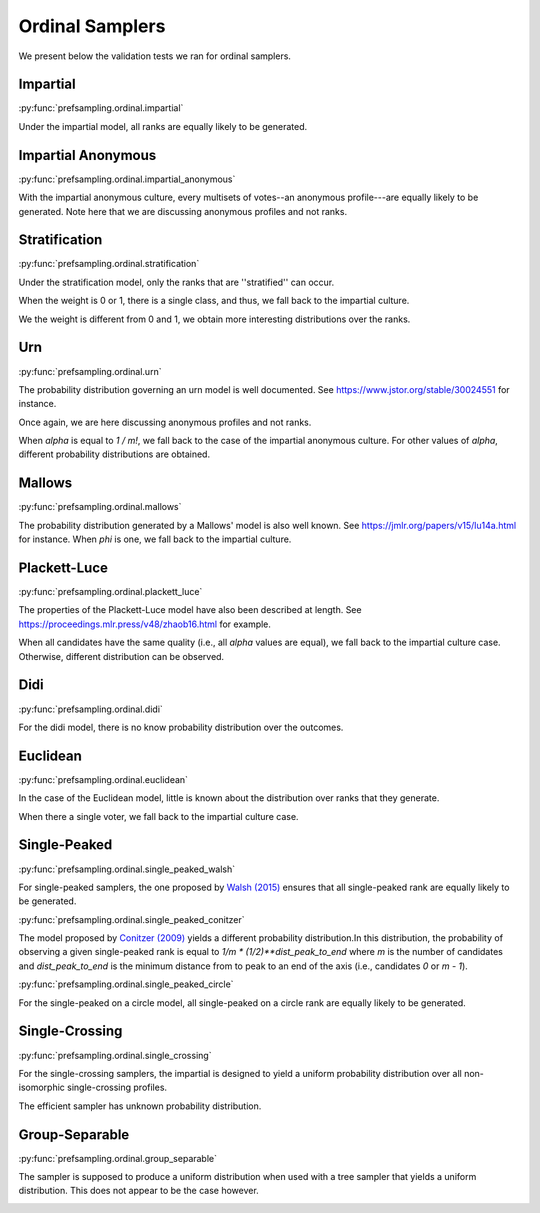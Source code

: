 Ordinal Samplers
================

We present below the validation tests we ran for ordinal samplers.

Impartial
---------

:py:func:`prefsampling.ordinal.impartial`

Under the impartial model, all ranks are equally likely to be generated.

.. image:: validation_plots/ordinal/impartial.png
  :width: 800
  :alt: Observed versus theoretical frequencies for the impartial culture

Impartial Anonymous
-------------------

:py:func:`prefsampling.ordinal.impartial_anonymous`

With the impartial anonymous culture, every multisets of votes--an anonymous profile---are
equally likely to be generated. Note here that we are discussing anonymous profiles and
not ranks.

.. image:: validation_plots/ordinal/impartial_anonymous.png
  :width: 800
  :alt: Observed versus theoretical frequencies for the impartial anonymous culture

Stratification
--------------

:py:func:`prefsampling.ordinal.stratification`

Under the stratification model, only the ranks that are ''stratified'' can occur.

When the weight is 0 or 1, there is a single class, and thus, we fall back to the
impartial culture.

.. image:: validation_plots/ordinal/stratification_uniform.png
  :width: 800
  :alt: Observed versus theoretical frequencies for the stratification culture with weight=0, 1

We the weight is different from 0 and 1, we obtain more interesting distributions over
the ranks.

.. image:: validation_plots/ordinal/stratification.png
  :width: 800
  :alt: Observed versus theoretical frequencies for the stratification culture with weight=0.2, 0.4, 0.8

Urn
---

:py:func:`prefsampling.ordinal.urn`

The probability distribution governing an urn model is well documented.
See https://www.jstor.org/stable/30024551 for instance.

Once again, we are here discussing anonymous profiles and not ranks.

When `alpha` is equal to `1 / m!`, we fall back to the case of the impartial anonymous
culture. For other values of `alpha`, different probability distributions are obtained.

.. image:: validation_plots/ordinal/urn.png
  :width: 800
  :alt: Observed versus theoretical frequencies for Mallow's model with alpha=0

Mallows
-------

:py:func:`prefsampling.ordinal.mallows`

The probability distribution generated by a Mallows' model is also well known.
See https://jmlr.org/papers/v15/lu14a.html for instance. When `phi` is one,
we fall back to the impartial culture.

.. image:: validation_plots/ordinal/mallows.png
  :width: 800
  :alt: Observed versus theoretical frequencies for Mallow's model with phi=0.1

Plackett-Luce
-------------

:py:func:`prefsampling.ordinal.plackett_luce`

The properties of the Plackett-Luce model have also been described at length.
See https://proceedings.mlr.press/v48/zhaob16.html for example.

When all candidates have the same quality (i.e., all `alpha` values are equal),
we fall back to the impartial culture case. Otherwise, different distribution
can be observed.

.. image:: validation_plots/ordinal/plackett_luce.png
  :width: 800
  :alt: Observed versus theoretical frequencies for the Plackett-Luce model

Didi
----

:py:func:`prefsampling.ordinal.didi`

For the didi model, there is no know probability distribution over the outcomes.

.. image:: validation_plots/ordinal/didi.png
  :width: 800
  :alt: Observed versus theoretical frequencies for the Didi model

Euclidean
---------

:py:func:`prefsampling.ordinal.euclidean`

In the case of the Euclidean model, little is known about the distribution over
ranks that they generate.

.. image:: validation_plots/ordinal/euclidean.png
  :width: 800
  :alt: Observed versus theoretical frequencies for the Euclidean model

When there a single voter, we fall back to the impartial culture case.

.. image:: validation_plots/ordinal/euclidean_uniform.png
  :width: 800
  :alt: Observed versus theoretical frequencies for the Euclidean model with one voter

Single-Peaked
-------------

:py:func:`prefsampling.ordinal.single_peaked_walsh`

For single-peaked samplers, the one proposed by
`Walsh (2015) <https://arxiv.org/abs/1503.02766>`_ ensures that all single-peaked
rank are equally likely to be generated.

.. image:: validation_plots/ordinal/sp_walsh.png
  :width: 800
  :alt: Observed versus theoretical frequencies for the Walsh single-peaked culture

:py:func:`prefsampling.ordinal.single_peaked_conitzer`

The model proposed by `Conitzer (2009) <https://arxiv.org/abs/1401.3449>`_ yields
a different probability distribution.In this distribution, the probability of observing
a given single-peaked rank is equal to  `1/m * (1/2)**dist_peak_to_end` where `m` is the
number of candidates and `dist_peak_to_end` is the minimum distance from to peak
to an end of the axis (i.e., candidates `0` or `m - 1`).

.. image:: validation_plots/ordinal/sp_conitzer.png
  :width: 800
  :alt: Observed versus theoretical frequencies for the Conitzer single-peaked culture

:py:func:`prefsampling.ordinal.single_peaked_circle`

For the single-peaked on a circle model, all single-peaked on a circle rank are
equally likely to be generated.

.. image:: validation_plots/ordinal/sp_circle.png
  :width: 800
  :alt: Observed versus theoretical frequencies for the single-peaked on a circle culture

Single-Crossing
---------------

:py:func:`prefsampling.ordinal.single_crossing`

For the single-crossing samplers, the impartial is designed to yield a uniform probability
distribution over all non-isomorphic single-crossing profiles.

.. image:: validation_plots/ordinal/single_crossing_impartial.png
  :width: 800
  :alt: Observed versus theoretical frequencies for the single-crossing culture

The efficient sampler has unknown probability distribution.

.. image:: validation_plots/ordinal/single_crossing_impartial.png
  :width: 800
  :alt: Observed versus theoretical frequencies for the single-crossing culture

Group-Separable
---------------

:py:func:`prefsampling.ordinal.group_separable`

The sampler is supposed to produce a uniform distribution when used with a tree sampler
that yields a uniform distribution. This does not appear to be the case however.

.. image:: validation_plots/ordinal/group_separable.png
  :width: 800
  :alt: Observed versus theoretical frequencies for the group separable culture
